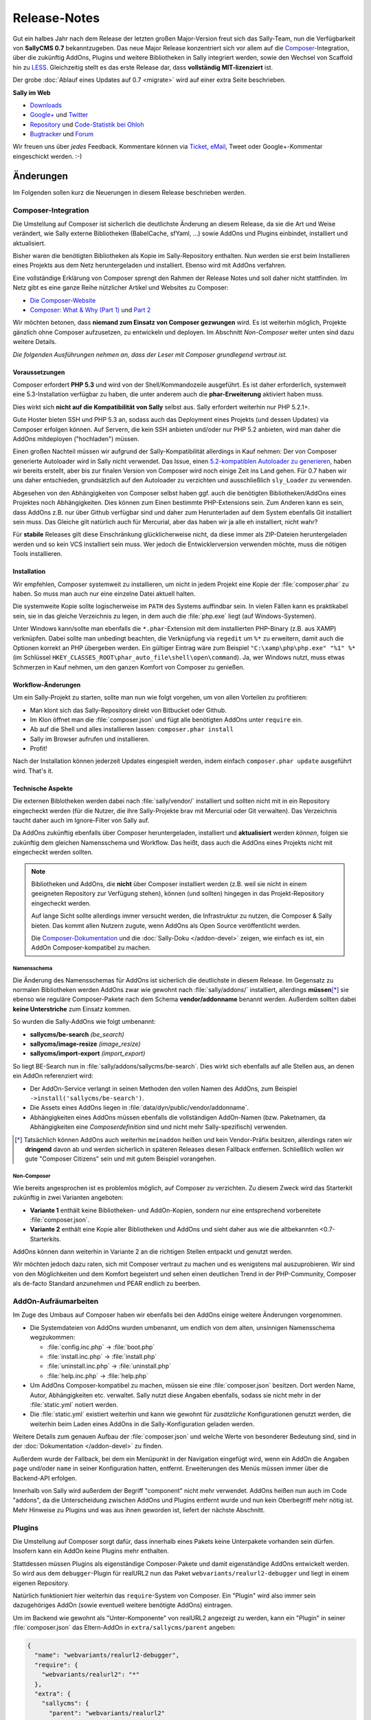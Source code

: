 Release-Notes
=============

.. centered:: -- Composer, LESS is more & no more GPL --

Gut ein halbes Jahr nach dem Release der letzten großen Major-Version freut sich
das Sally-Team, nun die Verfügbarkeit von **SallyCMS 0.7** bekanntzugeben. Das
neue Major Release konzentriert sich vor allem auf die
`Composer <https://getcomposer.org>`_-Integration, über die zukünftig AddOns,
Plugins und weitere Bibliotheken in Sally integriert werden, sowie den Wechsel
von Scaffold hin zu `LESS <http://lesscss.org/>`_. Gleichzeitig stellt es das
erste Release dar, dass **vollständig MIT-lizenziert** ist.

Der grobe :doc:`Ablauf eines Updates auf 0.7 <migrate>` wird auf einer extra
Seite beschrieben.

**Sally im Web**

* `Downloads <https://projects.webvariants.de/projects/sallycms/files>`_
* `Google+ <https://plus.google.com/b/114660281857431220675/>`_ und
  `Twitter <https://twitter.com/#!/webvariants>`_
* `Repository <https://bitbucket.org/SallyCMS/0.7/>`_ und
  `Code-Statistik bei Ohloh <http://www.ohloh.net/p/sallycms>`_
* `Bugtracker <https://projects.webvariants.de/projects/sallycms/issues/>`_ und
  `Forum <https://projects.webvariants.de/projects/sallycms/boards/>`_

Wir freuen uns über *jedes* Feedback. Kommentare können via Ticket_, eMail_,
Tweet oder Google+-Kommentar eingeschickt werden. :-)

.. _Ticket: https://projects.webvariants.de/projects/sallycms/issues
.. _eMail:  info@sallycms.de

Änderungen
----------

Im Folgenden sollen kurz die Neuerungen in diesem Release beschrieben werden.

Composer-Integration
""""""""""""""""""""

Die Umstellung auf Composer ist sicherlich die deutlichste Änderung an diesem
Release, da sie die Art und Weise verändert, wie Sally externe Bibliotheken
(BabelCache, sfYaml, ...) sowie AddOns und Plugins einbindet, installiert und
aktualisiert.

Bisher waren die benötigten Bibliotheken als Kopie im Sally-Repository
enthalten. Nun werden sie erst beim Installieren eines Projekts aus dem Netz
heruntergeladen und installiert. Ebenso wird mit AddOns verfahren.

Eine vollständige Erklärung von Composer sprengt den Rahmen der Release Notes
und soll daher nicht stattfinden. Im Netz gibt es eine ganze Reihe nützlicher
Artikel und Websites zu Composer:

* `Die Composer-Website <http://getcomposer.org/>`_
* `Composer: What & Why (Part 1) <http://nelm.io/blog/2011/12/composer-part-1-what-why/>`_
  und `Part 2 <http://nelm.io/blog/2011/12/composer-part-2-impact/>`_

Wir möchten betonen, dass **niemand zum Einsatz von Composer gezwungen** wird.
Es ist weiterhin möglich, Projekte gänzlich ohne Composer aufzusetzen, zu
entwickeln und deployen. Im Abschnitt *Non-Composer* weiter unten sind dazu
weitere Details.

*Die folgenden Ausführungen nehmen an, dass der Leser mit Composer grundlegend
vertraut ist.*

Voraussetzungen
^^^^^^^^^^^^^^^

Composer erfordert **PHP 5.3** und wird von der Shell/Kommandozeile ausgeführt.
Es ist daher erforderlich, systemweit eine 5.3-Installation verfügbar zu haben,
die unter anderem auch die **phar-Erweiterung** aktiviert haben muss.

Dies wirkt sich **nicht auf die Kompatibilität von Sally** selbst aus. Sally
erfordert weiterhin nur PHP 5.2.1+.

Gute Hoster bieten SSH und PHP 5.3 an, sodass auch das Deployment eines Projekts
(und dessen Updates) via Composer erfolgen können. Auf Servern, die kein SSH
anbieten und/oder nur PHP 5.2 anbieten, wird man daher die AddOns mitdeployen
("hochladen") müssen.

Einen großen Nachteil müssen wir aufgrund der Sally-Kompatibilität allerdings in
Kauf nehmen: Der von Composer generierte Autoloader wird in Sally nicht
verwendet. Das Issue, einen `5.2-kompatiblen Autoloader zu generieren <https://github.com/composer/composer/issues/612>`_,
haben wir bereits erstellt, aber bis zur finalen Version von Composer wird noch
einige Zeit ins Land gehen. Für 0.7 haben wir uns daher entschieden,
grundsätzlich auf den Autoloader zu verzichten und ausschließlich ``sly_Loader``
zu verwenden.

Abgesehen von den Abhängigkeiten von Composer selbst haben ggf. auch die
benötigten Bibliotheken/AddOns eines Projektes noch Abhängigkeiten. Dies können
zum Einen bestimmte PHP-Extensions sein. Zum Anderen kann es sein, dass AddOns
z.B. nur über Github verfügbar sind und daher zum Herunterladen auf dem System
ebenfalls Git installiert sein muss. Das Gleiche gilt natürlich auch für
Mercurial, aber das haben wir ja alle eh installiert, nicht wahr?

Für **stabile** Releases gilt diese Einschränkung glücklicherweise nicht, da
diese immer als ZIP-Dateien heruntergeladen werden und so kein VCS installiert
sein muss. Wer jedoch die Entwicklerversion verwenden möchte, muss die nötigen
Tools installieren.

Installation
^^^^^^^^^^^^

Wir empfehlen, Composer systemweit zu installieren, um nicht in jedem Projekt
eine Kopie der :file:`composer.phar` zu haben. So muss man auch nur eine
einzelne Datei aktuell halten.

Die systemweite Kopie sollte logischerweise im ``PATH`` des Systems auffindbar
sein. In vielen Fällen kann es praktikabel sein, sie in das gleiche Verzeichnis
zu legen, in dem auch die :file:`php.exe` liegt (auf Windows-Systemen).

Unter Windows kann/sollte man ebenfalls die ``*.phar``-Extension mit dem
installierten PHP-Binary (z.B. aus XAMP) verknüpfen. Dabei sollte man unbedingt
beachten, die Verknüpfung via ``regedit`` um ``%*`` zu erweitern, damit auch
die Optionen korrekt an PHP übergeben werden. Ein gültiger Eintrag wäre zum
Beispiel ``"C:\xamp\php\php.exe" "%1" %*`` (im Schlüssel
``HKEY_CLASSES_ROOT\phar_auto_file\shell\open\command``). Ja, wer Windows nutzt,
muss etwas Schmerzen in Kauf nehmen, um den ganzen Komfort von Composer zu
genießen.

Workflow-Änderungen
^^^^^^^^^^^^^^^^^^^

Um ein Sally-Projekt zu starten, sollte man nun wie folgt vorgehen, um von allen
Vorteilen zu profitieren:

- Man klont sich das Sally-Repository direkt von Bitbucket oder Github.
- Im Klon öffnet man die :file:`composer.json` und fügt alle benötigten AddOns
  unter ``require`` ein.
- Ab auf die Shell und alles installieren lassen: ``composer.phar install``
- Sally im Browser aufrufen und installieren.
- Profit!

Nach der Installation können jederzeit Updates eingespielt werden, indem einfach
``composer.phar update`` ausgeführt wird. That's it.

Technische Aspekte
^^^^^^^^^^^^^^^^^^

Die externen Biblotheken werden dabei nach :file:`sally/vendor/` installiert und
sollten nicht mit in ein Repository eingecheckt werden (für die Nutzer, die ihre
Sally-Projekte brav mit Mercurial oder Git verwalten). Das Verzeichnis taucht
daher auch im Ignore-Filter von Sally auf.

Da AddOns zukünftig ebenfalls über Composer heruntergeladen, installiert und
**aktualisiert** werden *können*, folgen sie zukünftig dem gleichen Namensschema
und Workflow. Das heißt, dass auch die AddOns eines Projekts nicht mit
eingecheckt werden sollten.

.. note::

  Bibliotheken und AddOns, die **nicht** über Composer installiert werden (z.B.
  weil sie nicht in einem geeigneten Repository zur Verfügung stehen), können
  (und sollten) hingegen in das Projekt-Repository eingecheckt werden.

  Auf lange Sicht sollte allerdings immer versucht werden, die Infrastruktur zu
  nutzen, die Composer & Sally bieten. Das kommt allen Nutzern zugute, wenn
  AddOns als Open Source veröffentlicht werden.

  Die `Composer-Dokumentation <http://getcomposer.org/doc/02-libraries.md>`_ und
  die :doc:`Sally-Doku </addon-devel>` zeigen, wie einfach es ist, ein AddOn
  Composer-kompatibel zu machen.

Namensschema
~~~~~~~~~~~~

Die Änderung des Namensschemas für AddOns ist sicherlich die deutlichste in
diesem Release. Im Gegensatz zu normalen Bibliotheken werden AddOns zwar wie
gewohnt nach :file:`sally/addons/` installiert, allerdings **müssen**\ [*]_
sie ebenso wie reguläre Composer-Pakete nach dem Schema **vendor/addonname**
benannt werden. Außerdem sollten dabei **keine Unterstriche** zum Einsatz
kommen.

So wurden die Sally-AddOns wie folgt umbenannt:

* **sallycms/be-search** *(be_search)*
* **sallycms/image-resize** *(image_resize)*
* **sallycms/import-export** *(import_export)*

So liegt BE-Search nun in :file:`sally/addons/sallycms/be-search`. Dies wirkt
sich ebenfalls auf alle Stellen aus, an denen ein AddOn referenziert wird:

* Der AddOn-Service verlangt in seinen Methoden den vollen Namen des AddOns,
  zum Beispiel ``->install('sallycms/be-search')``.
* Die Assets eines AddOns liegen in :file:`data/dyn/public/vendor/addonname`.
* Abhängigkeiten eines AddOns müssen ebenfalls die vollständigen AddOn-Namen
  (bzw. Paketnamen, da Abhängigkeiten eine *Composerdefinition* sind und nicht
  mehr Sally-spezifisch) verwenden.

.. [*] Tatsächlich können AddOns auch weiterhin ``meinaddon`` heißen und kein
       Vendor-Präfix besitzen, allerdings raten wir **dringend** davon ab und
       werden sicherlich in späteren Releases diesen Fallback entfernen.
       Schließlich wollen wir gute "Composer Citizens" sein und mit gutem
       Beispiel vorangehen.

Non-Composer
~~~~~~~~~~~~

Wie bereits angesprochen ist es problemlos möglich, auf Composer zu verzichten.
Zu diesem Zweck wird das Starterkit zukünftig in zwei Varianten angeboten:

* **Variante 1** enthält keine Bibliotheken- und AddOn-Kopien, sondern nur eine
  entsprechend vorbereitete :file:`composer.json`.
* **Variante 2** enthält eine Kopie aller Bibliotheken und AddOns und sieht
  daher aus wie die altbekannten <0.7-Starterkits.

AddOns können dann weiterhin in Variante 2 an die richtigen Stellen entpackt und
genutzt werden.

Wir möchten jedoch dazu raten, sich mit Composer vertraut zu machen und es
wenigstens mal auszuprobieren. Wir sind von den Möglichkeiten und dem Komfort
begeistert und sehen einen deutlichen Trend in der PHP-Community, Composer als
de-facto Standard anzunehmen und PEAR endlich zu beerben.

AddOn-Aufräumarbeiten
"""""""""""""""""""""

Im Zuge des Umbaus auf Composer haben wir ebenfalls bei den AddOns einige
weitere Änderungen vorgenommen.

* Die Systemdateien von AddOns wurden umbenannt, um endlich von dem alten,
  unsinnigen Namensschema wegzukommen:

  * :file:`config.inc.php` → :file:`boot.php`
  * :file:`install.inc.php` → :file:`install.php`
  * :file:`uninstall.inc.php` → :file:`uninstall.php`
  * :file:`help.inc.php` → :file:`help.php`

* Um AddOns Composer-kompatibel zu machen, müssen sie eine :file:`composer.json`
  besitzen. Dort werden Name, Autor, Abhängigkeiten etc. verwaltet. Sally nutzt
  diese Angaben ebenfalls, sodass sie nicht mehr in der :file:`static.yml`
  notiert werden.
* Die :file:`static.yml` existiert weiterhin und kann wie gewohnt für
  *zusätzliche* Konfigurationen genutzt werden, die weiterhin beim Laden eines
  AddOns in die Sally-Konfiguration geladen werden.

Weitere Details zum genauen Aufbau der :file:`composer.json` und welche Werte
von besonderer Bedeutung sind, sind in der :doc:`Dokumentation </addon-devel>`
zu finden.

Außerdem wurde der Fallback, bei dem ein Menüpunkt in der Navigation eingefügt
wird, wenn ein AddOn die Angaben ``page`` und/oder ``name`` in seiner
Konfiguration hatten, entfernt. Erweiterungen des Menüs müssen immer über die
Backend-API erfolgen.

Innerhalb von Sally wird außerdem der Begriff "component" nicht mehr verwendet.
AddOns heißen nun auch im Code "addons", da die Unterscheidung zwischen AddOns
und Plugins entfernt wurde und nun kein Oberbegriff mehr nötig ist. Mehr
Hinweise zu Plugins und was aus ihnen geworden ist, liefert der nächste
Abschnitt.

Plugins
"""""""

Die Umstellung auf Composer sorgt dafür, dass innerhalb eines Pakets keine
Unterpakete vorhanden sein dürfen. Insofern kann ein AddOn keine Plugins mehr
enthalten.

Stattdessen müssen Plugins als eigenständige Composer-Pakete und damit
eigenständige AddOns entwickelt werden. So wird aus dem ``debugger``-Plugin für
realURL2 nun das Paket ``webvariants/realurl2-debugger`` und liegt in einem
eigenen Repository.

Natürlich funktioniert hier weiterhin das ``require``-System von Composer. Ein
"Plugin" wird also immer sein dazugehöriges AddOn (sowie eventuell weitere
benötigte AddOns) eintragen.

Um im Backend wie gewohnt als "Unter-Komponente" von realURL2 angezeigt zu
werden, kann ein "Plugin" in seiner :file:`composer.json` das Eltern-AddOn in
``extra/sallycms/parent`` angeben:

.. sourcecode:: javascript

  {
    "name": "webvariants/realurl2-debugger",
    "require": {
      "webvariants/realurl2": "*"
    },
    "extra": {
      "sallycms": {
        "parent": "webvariants/realurl2"
      }
    }
  }

.. note::

  Diese Angabe wirkt sich **ausschließlich auf die Anzeige** im Backend aus. Sie
  erzeugt keine Abhängigkeit zum Eltern-AddOn!

Der Begriff "Plugin" ist für Sally damit nicht mehr definiert. An den
betroffenen Stellen im Backend wird stattdessen im Code von ``sub-addon`` bzw.
``child`` gesprochen.

Ein großer Vorteil dieser Umstellung ist, dass "Plugins" nun nicht mehr im
Original-Repository eines AddOns auftauchen müssen. So kann es "Plugins" für
beliebige AddOns geben, ohne dass der Original-Autor sie in seine Quellen
übernehmen muss.

LESS statt Scaffold
"""""""""""""""""""

Ein Sorgenkind in Sally war schon lange das integrierte Scaffold. Die Bibliothek
wird nicht weiterentwickelt und ist ein Gestrüpp aus Patches. Außerdem ist es
umständlich, Scaffold als API und nicht als Proxy-Script zu verwenden.

Aus diesem Grund steigt Sally auf `LESS <http://lesscss.org/>`_ (genauer gesagt
auf `lessphp <https://github.com/leafo/lessphp>`_) um. Damit haben wir eine
stabile, einfach zu nutzende Bibliothek, die genau das macht, was sie soll.

Die Umstellung erfordert, dass LESS-Dateien auch wirklich :file:`.less` genannt
werden, andernfalls würde lessphp Includes und dergleichen nicht verarbeiten.
Netterweise ermöglicht das jedem ordentlichen Editor (\*hust\*,
`Sublime <http://www.sublimetext.com/>`_, \*hust\*) ein sauberes
Syntax-Highlighting.

Da lessphp selbst keine Mixins vordefiniert, bringt Sally ein zusätzliches
`Paket <https://bitbucket.org/SallyCMS/less-mixins>`_ mit, in dem eine ganze
Reihe Mixins bereitstehen. Diese können einfach über ``@import 'mixins.less';``
eingebunden und genutzt werden.

Wer weiterhin Scaffold nutzen muss/möchte (vor allem für bestehende Projekte,
die migriert werden, könnte dies von Bedeutung sein), kann über das
`webvariants/scaffold-AddOn <https://bitbucket.org/webvariants/scaffold>`_
das alte Verhalten in 0.7 nutzen. Scaffold wird weiterhin ausschließlich auf
:file:`.css`-Dateien angewandt, sodass parallel LESS und Scaffold zum Einsatz
kommen können.

Frontend-Nutzung
""""""""""""""""

Es hat sich gezeigt, dass immer häufiger aus dem Frontend heraus Änderungen am
Inhalt einer Sally-Website vorgenommen werden. Sei es durch gänzlich neue Apps,
durch eigene Frontend-Controller oder schlicht aus Templates heraus. Wir freuen
uns über diesen kreativen Einsatz der verfügbaren API und machen es mit Version
0.7 noch einfacher, sie aus Nicht-Backend-Code heraus zu verwenden.

Ein großes Problem war bisher, dass für viele Operationen (Anlegen von Artikeln,
Hochladen von Dateien in den Medienpool etc.) ein Nutzerkontext benötigt wurde.
Schließlich muss an jedem Artikel der ``createuser`` und ``updateuser`` gesetzt
werden. Da im Frontend jedoch standardmäßig niemand eingeloggt ist (und es in
den meisten Fällen nicht einmal eine aktive Session gibt), gibt es hier häufig
Probleme. Die Probleme gingen so weit, dass man für bestimmte Service-Methoden
einen aktuellen Nutzer vortäuschen und in der Session eine Nutzer-ID ablegen
musste.

In Sally 0.7 ist es daher möglich, bei allen relevanten Service-Methoden einen
Nutzer explizit anzugeben. So könnte man aus dem Frontend heraus einen Artikel
wie folgt anlegen:

.. sourcecode:: php

  <?
  $user    = sly_Util_User::findByLogin('dummyuser');
  $service = sly_Service_Factory::getArticleService();

  $service->add(0, 'Hallo Welt!', true, -1, $user);

Damit wird der Nutzer **dummyuser** (den man im Backend anlegen muss und im
Idealfall mit keinerlei Rechten ausstatten sollte) als Autor des Artikels
verwendet. Somit entfällt das lästige Arbeiten mit
``sly_Util_Session::set('UID', ...)`` und man muss sich keine Sorgen mehr über
aus Versehen geöffnete Sessions und eingeloggte Nutzer machen. Obiger Code würde
**keine** Session öffnen und auch keinen Login durchführen!

.. warning::

  Während der Entwicklung sollte man allerdings unbedingt darauf achten, nicht
  aus Versehen im Backend eingeloggt zu sein, während man seinen Frontend-Code
  testet: Wird **kein** Nutzer angegeben, so versucht Sally, den eingeloggten
  Nutzer zu verwenden (so zum Beispiel im Backend). Ist man selbst eingeloggt,
  funktioniert der Code. Kommt später ein echter, nicht eingeloggter, Besucher,
  so explodiert der Code. Zum Testen sollte also unbedingt ein zweiter Browser
  oder ein paralleles Browserprofil zum Einsatz kommen, um solche
  versehentlichen Fehler auszuschließen.

Alle Service-Methoden, die nun einen optionalen Nutzer entgegennehmen, geben
diesen ebenfalls in den Events als weiteren Parameter an. Event-Listener können
so genau ermitteln, welcher Nutzer bei der Operation zum Einsatz kam.

jQuery UI
"""""""""

Sally enthält seit langer Zeit eine Kopie von `jQuery UI <http://jqueryui.org>`_
in der Backend-Anwendung. Da aus unbegründeter Traffic-Sparsamkeit die Module
in einzelne Dateien ausgelagert wurden, war die Pflege immer eine lästige
Aufgabe. Gleichzeitig nutzte Sally nur einen Bruchteil der Bibliothek (für den
Datepicker und den Slider-Input).

Aus diesem Grund wurde jQuery UI nun aus Sally entfernt und durch
`jQuery Tools <http://jquerytools.org/>`_ ersetzt. Das spart mehr als 150 KB
und eine Menge Pflege-Aufwand, da nur eine einzelne Datei in den Assets liegt.

Dies wirkt sich nicht auf die PHP-API der Formular-Elemente aus.

Sollte sich herausstellen, dass jQuery UI im Backend für AddOns praktisch ist,
wird mit Sicherheit jemand ein AddOn schreiben, das die Bibliothek mitbringt.

GPL-Freiheit
""""""""""""

Was ist dazu noch groß zu sagen. Nachdem 0.6 bereits einen großen Schritt in
diese Richtung unternommen hatte, indem die RexVars entfernt wurden, schließt
Sally 0.7 nun den Prozess endgültig ab.

.. centered:: **Sally ist nun vollständig unter MIT-Lizenz verfügbar.**

Die alte :file:`_lizenz.txt` wurde daher entfernt, beim Setup erscheint nun die
(auf Deutsch und Englisch verfügbare) MIT-Lizenz.

Der gesamte Prozess hat uns stolze 33 Monate gekostet (im
`Dezember 2009 <https://bitbucket.org/SallyCMS/0.7/changesets/tip/0>`_ haben
wir geforkt). ;-)

.. _innodb:

InnoDB
""""""

Bisher verwendete Sally MyISAM als Storage unter MySQL, wohingegen viele AddOns
bereits InnoDB (und damit Goodies wie Transaktionen) nutzen. Um Sally zukünftig
ebenfalls mit Transaktionen zu versehen, wechseln wir nun ebenfalls auf InnoDB.

Da Transaktionen automatisch committet werden, wenn eine
nicht-transaktionsfähige Tabelle vewendet wird, *zwingen* wir nun auch AddOns
dazu, InnoDB zu verwenden. Andernfalls können wir zum Beispiel beim Anlegen
eines Artikels nicht sicherstellen, dass die Transaktion, die Sally öffnet,
nicht aus Versehen von einem AddOn unterbrochen wird, das auf das Event
``SLY_ART_ADDED`` lauscht und Datenbank-Queries ausführt.

Zu diesem Zweck scant Sally die :file:`install.sql` und verweigert die
Installation, wenn MyISAM gefunden wird. Gleichzeitig setzt es die
Default-Engine auf InnoDB, sodass ``CREATE TABLE``-Statements ohne
``ENGINE``-Angabe automatisch InnoDB verwenden.

Da es noch durchaus gültige Anwendungsfälle für MyISAM gibt (Volltextsuche und
gute Eignung für Logging-Tabellen), gibt es eine Ausnahme für AddOns: Wenn
ein AddOn explizit den Konfigurationseintrag ``allow_mysiam`` in seiner
:file:`composer.json` gesetzt hat, darf es MyISAM-Tabellen anlegen. Wir haben
diese Hürde eingebaut, versehentliche MyISAM-Tabellen zu vermeiden und den
Entwickler deutlich auf die Konsequenzen hinzuweisen.

*Deutlicher Hinweis auf die Konsequenzen:*
  Man sollte wirklich genau wissen, was man tut und in welchem Kontext man
  Queries auf MyISAM ausführt. Andernfalls kann die Integrität der Datenbank
  leiden.

Flash-Message
"""""""""""""

In einigen Events war es bisher üblich, dass sich die Listener die Erfolgs-
oder Fehlermeldungen als String durchreichen müssen. Ein prominentes Beispiel
dafür ist ``SLY_CACHE_CLEARED``.

Diese Unsinnigkeit verhinderte, dass man eine bestehende Methode wie
``MyAddOn::clearCache()`` als Listener angeben kann, ohne dass die Methode
sinnloserweise ein ``$params``-Array entgegennehmen und davon das ``subject``
zurückgeben muss, obwohl es damit überhaupt nichts anfangen kann und will.

In Sally 0.7 kommt daher nun ein neues Objekt zum Einsatz: Die
**Flash-Message**. Der ``sly_Core`` hält eine für alle nutzbare Instanz bereit,
auf die über ``sly_Core::getFlashMessage()`` zugegriffen werden kann. In diesem
Objekt können über ``->addInfo()`` und ``->addWarning()`` (und noch einige
andere Helfer) Meldungen für das Backend hinterlegt werden.

Dies erlaubt es, in den betroffenen Events den Rückgabewert für einen echten
*Ergebniswert* zu verwenden, anstatt ihn für eine UI-Meldung zu missbrauchen.
Vorbei sind die Zeiten, in denen API-Methoden ein Array aus ``msg`` und
``error`` zurückgeben.

Das Objekt wird in der Nutzersession abgelegt, sodass Meldungen auch Redirects
überleben. So kann man ein abgeschicktes Formular (POST-Request) auswerten, ein
Event feuern, dabei in der Flash-Message die Meldungen sammeln, zur Übersicht
weiterleiten (GET-Request) und dann erst die Meldungen anzeigen. So kann man
doppelt abgeschickte Formulare effektiv vermeiden und teils auch den Controller
übersichtlicher gestalten.

Meldungen bleiben solange im Flash-Message-Objekt, bis sie gerendert wurden. Zum
Rendern steht ``sly_Helper_Message::renderFlashMessage()`` zur Verfügung.

Passwort-Hashing
""""""""""""""""

Sally verwendete seit einiger Zeit SHA-1-Hashes, die 1.000mal iteriert und mit
einem nutzerspezifischen Salt (dem ``createdate``) versehen. Dies war vor
einigen Jahren noch sicher, heute jedoch im Angesicht von Clouds und
GPU-Clustern nicht mehr state-of-the-art.

Aus diesem Grund haben wir uns entschieden, das Hashing-Verfahren zu verbessern
und jeweils die Technik zu nutzen, die auf einem Host verfügbar ist. Ab PHP 5.3
steht die optimale Variante (bcrypt) immer zur Verfügung. Ist bcrypt nicht
verfügbar, wird PBKDF2 ausprobiert. Steht dieser Algorithmus ebenso nicht zur
Verfügung (wenn die ``hash``-Erweiterung fehlt), wird auf SHA-1 zurückgegriffen.

Diese Änderung führt zu einer deutlich verbesserten Sicherheit der Hashes, da
auch die Salts nun Zufallsstrings und kein erratbarer Werte mehr darstellen.

Sie führt allerdings auch dazu, dass ein Datenbank-Dump (mit enthaltenen
Nutzerkonten) potentiell auf einem anderen Server nicht nutzbar ist: Wurde auf
dem Quellsystem PHP 5.3 verwendet, enthält die Datenbank bcrypt-Hashes. Ist dies
auf dem Zielsystem nicht verfügbar, ist kein Login möglich.

Gleichzeitig werden Hashes immer auf das beste mögliche Verfahren upgegradet.
Wird also auf einem PHP 5.3-System ein Dump eingespielt, der SHA-1-Passwörter
enthält, werden diese beim Login der Benutzer (dem einzigen Zeitpunkt, zu dem
das Passwort im Klartext bekannt ist) automatisch neu berechnet und durch
bessere Hashes ersetzt.

Änderungen seit dem RC1
-----------------------

RC 2
""""

* In den meisten Service-Methoden (``sly_Service_Article->add()``, ``->edit()``
  etc.) kam ein weiterer, optionaler Parameter ``$user`` hinzu. Über diesen
  kann im Service ein expliziter Nutzerkontext hergestellt werden, sodass auch
  aus dem Frontend heraus, wo niemand eingeloggt ist, Content verwaltet werden
  kann. Damit müssen keine Logins mehr gefälscht und die Session manipuliert
  werden, um diese Methoden aus dem Frontend heraus zu nutzen.
* ``sly_Util_Medium::upload()`` wurde ebenfalls um einen ``$user``-Parameter
  erweitert.
* Innerhalb der Services kommen mehr Transaktionen zum Einsatz, um die
  Konsistenz der Datenbank zu gewährleisten.
* Die Konstrukturen der meisten Services nehmen nun ihre Abhängigkeiten direkt
  entgegen. Die Factory kümmert sich um die korrekte Instanziierung. Wer
  Services von Hand instanziieren möchte, muss nun alle abhängigen Services
  ebenso korrekt zusammensetzen. Diese "Mini Dependency Injection" erlaubt es,
  den Code ausführlicher und v.a. einfacher zu testen.
* Im Formular auf der Systemseite wird nun der Name des Backend-Locales anstatt
  des Locales (de_de) angezeigt.
* Der Parameter ``$default`` wurde von ``sly_ini_get()`` entfernt, da es nicht
  möglich ist, ein konsistentes Verhalten in PHP 5.2 und 5.3+ zu ermöglichen.
* AddOns liegen nun standardmäßig im Mercurial-Ignorefilter.
* ``sly_DB_PDO_Persistence->isTransRunning()`` wurde hinzufügt.
* Alle submittende Buttons eines Formulars (submit, apply, delete) erhalten nun
  die CSS-Klasse ``.sly-form-submit``. Dies behebt u.a. Probleme mit dem
  WYMeditor.
* alle Bugfixes aus dem 0.6-Branch
* weitere kleinere Korrekturen

RC 3
""""

* Die Setup-Prozedur war defekt, sofern auf dem System nicht zufällig ein
  MySQL-Nutzer namens "sally" ohne gesetztes Passwort existierte.

0.7 Final
"""""""""

* Die Konfiguration wurde leicht überarbeitet und ist jetzt mit mehr Unit Tests
  abgedeckt.
* BabelCache wurde auf 1.2.14 aktualisiert.
* Im Setup wird nun nicht mehr die irrelevante Version der mysql-Clientlib
  geprüft, sondern die Serverversion. Außerdem wird dabei PDO genutzt.
* Die Tabellen-API wurde verbessert:

  * ``sly_Table_Column::factory()`` erstellt einfache Objekte
  * ``sly_Table_Column::icon()`` erstellt Tabellenspalten für Icons
  * ``sly_Table_Column::sprite()`` erstellt Tabellenspalten für Sprites
  * Die API von ``sly_Table_Column`` ist nun fluid.

* Innerhalb eines Formulars können nun einzelne Elemente gezielt ersetzt werden.
* Das ``SLY_PROFILE_FORM``-Event wurde hinzugefügt.
* Das ``PAGE_HEADER``-Event enthält nun das betroffenen ``sly_Layout``-Objekt
  als Subject.
* In ``SLY_LAYOUT_NAVI`` wird das Backend-Layout nun als zusätzlicher Parameter
  ``layout`` mitgegeben.
* ``sly_Util::includeTemplate()`` wurde entfernt.
* kleinere Verbesserungen

API-Änderungen
--------------

Im Folgenden werden soweit möglich alle API-Änderungen zwischen dem 0.6- und dem
0.7-Branch beschrieben.

Backend
"""""""

* In allen Sprachdateien wurden Keys mit ``component_`` in ``addon_`` umbenannt.

Assets
^^^^^^

* Alle CSS-Dateien wurden nach LESS portiert und heißen nun ``.less``.
* Der Autocompleter (:file:`assets/js/jquery.autocomplete.min.js`) wurde
  entfernt.
* jQuery UI wurde entfernt.
* jQuery wurde auf v1.8.2 aktualisiert.
* jQuery Tools v1.2.7 wurde hinzugefügt. Die Implementierungen für den
  Datepicker und den Slider wurden neugeschrieben.
* `js-iso8601 <https://github.com/csnover/js-iso8601>`_ wurde hinzugefügt, um
  korrektes Handling der Datumsangaben im neugeschriebenen Datepicker zu
  ermöglichen.
* Es wurde rudimentärer Support für Sprachdateien in JavaScript ergänzt. Das
  Backend nutzt jetzt ``(locale).js``-Dateien, um einige Texte zu übersetzen.

Konfiguration
^^^^^^^^^^^^^

* Es wurde ein Recht für den Zugriff auf die Struktur ergänzt
  (``pages/structure``).
* Die bestehenden ``transitional``-Rechte wurde entfernt und in neue Tokens
  migriert.

Controller
^^^^^^^^^^

* Die AddOn-Hilfeseiten sind nun auch für Nutzer zugänglich, die das Recht
  ``pages/addons`` haben.
* Admins können den Medienpool nutzen, ohne das Recht ``pages/mediapool`` zu
  haben.
* Der AddOn-Controller wurde komplett neu geschrieben.
* Der Content-Controller wurde in großen Teilen neu geschrieben.
* Die aktuelle Medienkategorie-ID wird im Medienpool nun nicht mehr als
  ``rex_file_category``, sondern als ``category`` im Query-String übermittelt.
  Dies betrifft auch den Namen des Session-Keys, in dem die Kategorie hinterlegt
  wird.
* Setup-Prozedur

  * Im Setup wird nun die MIT-Lizenz angezeigt, die in den Sprachdateien
    lokalisiert vorliegt.
  * Die empfohlene PHP-Version wurde auf 5.4 erhöht.
  * Es wird nun nicht mehr die irrelevante Version der mysql-Clientlib
    geprüft, sondern die Serverversion. Außerdem wird dabei PDO genutzt. Es ist
    damit möglich, Sally auf Systemen zu installieren, die weder ``php_mysql``
    noch ``php_mysqli`` aktiviert haben.

* Der Mechanismus, über ``page`` und ``name``-Angaben in der :file:`static.yml`
  einen Menüpunkt anzulegen, wurde entfernt. AddOns müssen immer die PHP-API
  verwenden, um die Navigation zu erweitern.

API
^^^

* ``sly_App_Backend::redirect($page, $params)`` wurde hinzugefügt, um in
  Controllern einfacher zu einer anderen Action via HTTP-Redirect weiterzuleiten.
  Insbesondere beim Einsatz der Flash-Messages, bei der eine Erfolgsmeldung auch
  über einen Redirect hinweg überlebt, wird das praktisch.
* ``sly_Helper_Message::renderFlashMessage($message)`` wurde hinzugefügt, um den
  Inhalt einer Flash-Message zu rendern (sic!).
* ``sly_Helper_Package`` wurde hinzugefügt und bringt bisher nur eine einzige
  Methode mit ``::getSupportPage($package)``.

Core
""""

* BabelCache wurde auf 1.2.14 aktualisiert.

Konfiguration
^^^^^^^^^^^^^

* Die Konfiguration von AddOns wird nun nicht mehr unter ``ADDON`` abgelegt,
  sondern unter ``addons``.
* Da ``/`` in der Sally-Konfiguration von besonderer Bedeutung als Pfadtrenner
  ist, wird der Slash im Namen von AddOns durch ``:`` ersetzt, sodass z.B. der
  ``install``-Key von Image-Resize unter ``addons/sallycms:image-resize/install``
  zu erreichen ist.
* Es ist nun einfacher, eine vom Standard abweichende Verbindung zu einem
  Memcached-Daemon aufzubauen. Dazu kann ``babelcache/memcached`` überschrieben
  und ein andere Tupel aus Host und Port definiert werden.

API
^^^

* **Datenbank**

  * Datenbank-Dumps müssen nun eine Composer-kompatible Versionsangabe erhalten.
    Das bedeutet, dass ``-- Sally Database Dump Version 0.7`` wirklich nur
    Version 0.7.0 meint, nicht aber spätere Bugfix-Releases. Stattdessen muss
    ``-- Sally Database Dump Version 0.7.*`` notiert werden. Das wird vom
    Import/Export-AddOn weiterhin erledigt.
  * ``sly_DB_Importer``

    * größtenteils neu implementiert um Speicherbedarf zu reduzieren
    * ``import()`` gibt nichts mehr zurück, sondern wirft Exceptions im
      Fehlerfall.

  * ``sly_DB_PDO_Persistence->isTransRunning()`` wurde hinzufügt.

* Die Konstante ``SLY_VENDORFOLDER`` wurde hinzugefügt. Sie enthält den
  vollständigen Pfad zum :file:`sally/vendor`-Verzeichnis.
* Der Standardwert für die globalen ``sly_*``-Funktionen zum Zugriff auf die
  Superglobalen wurde von ``''`` (leerer String) zu ``null`` geändert. Hier ist
  zu beachten, dass der Standardwert weiterhin **nicht gecastet** wird, wenn er
  zurückgegeben wird (Casts finden nur statt, wenn der gesuchte Key in den
  Superglobalen gefunden wurde). Dies entspricht dem Verhalten frührerer
  Sally-Versionen.
* Der Parameter ``$default`` wurde von ``sly_ini_get()`` entfernt, da es nicht
  möglich ist, ein konsistentes Verhalten in PHP 5.2 und 5.3+ zu ermöglichen.
* **Models**

  * ``sly_Model_ArticleSlice``

    * ``->setSlice($slice)``, ``->setSlot($slot)``, ``->setArticle($article)``
      und ``->setRevision($rev)`` wurden hinzugefügt.

  * ``sly_Model_ArticleSlice``, ``sly_Model_Slice`` sowie ``sly_Model_ISlice``:

    * ``->setSlice($slice)``, ``->setSlot($slot)``, ``->setArticle($article)``
      und ``->setRevision($rev)`` wurden hinzugefügt.
    * ``->addValue()`` wurde in ``->setValue()`` umbenannt.
    * ``getValue()`` kann nun optional als zweiten Parameter einen ``$default``
      entgegennehmen.
    * ``->flushValues()`` wurde entfernt.

  * ``sly_Model_SliceValue`` wurde entfernt.
  * ``sly_Model_User``

    * ``->getAllowedCategories()`` wurde entfernt, da seit 0.6 defekt.
    * ``->getAllowedMediaCategories()`` wurde entfernt, da seit 0.6 defekt.
    * ``->getAllowedModules()`` wurde entfernt, da seit 0.6 defekt.
    * ``->hasStructureRight()`` wurde entfernt.

  * Innerhalb von Models können nun die Typen ``date`` und ``datetime`` für die
    Attribute in ``$_attributes`` verwendet werden, um transparent die
    UNIX-Timestamp auf PHP-Seite in ``DATETIME`` für die Datenbank umzuwandeln.
  * Alle Setter für Datumsangaben (``->setCreateDate()`` et al.) können nun
    entweder mit einem UNIX-Timestamp als ``int`` oder einem String der Form
    ``'YYYY-MM-DD HH:MM:SS'`` aufgerufen werden.
  * ``->setUpdateColumns()`` und ``->setCreateColumns()`` können auch mit dem
    Loginnamen eines Nutzers als String aufgerufen werden.

* **AddOnsystem**

  * Die bestehenden Services wurden durch die folgenden neuen ersetzt:

    * ``sly_Service_Package`` sieht nur Composer-Pakete und kümmert sich darum,
      deren :file:`composer.json` auszuwerten.
    * ``sly_Service_AddOn`` dient dem Zugriff auf AddOn-Eigenschaften sowie
      deren Konfiguration. Hier finden sich weiterhin Methoden wie
      ``->isInstalled()``, ``->getAuthor()`` etc.
    * ``sly_Service_AddOn_Manager`` implementiert die Statusübergänge von
      AddOns. Hier sind ``->install()``, ``->activate()`` etc. implementiert.

  * Der Package-Service kann in der Service-Factory für zwei verschiedene
    Verzeichnisse abgerufen werden:

    * ``::getAddOnPackageService()`` liefert einen Package-Service, der
      :file:`sally/addons/` liest.
    * ``::getVendorPackageService()`` liefert einen Package-Service, der
      :file:`sally/vendor/` liest.

  * AddOns müssen nun immer über ihren vollen Namen innerhalb der Services
    referenziert werden. Es heißt also ``->isInstalled('sallycms/be-search')``.

* **Services**

  * Da neben YAML-Dateien für die Konfiguration nun auch JSON-Dateien (von
    Composer) eingelesen werden müssen, wurde ein ``sly_Util_JSON`` ergänzt.
    Dieses Utility basiert nun ebenso wie ``sly_Util_YAML`` auf den File-Services:
    Die Logik, Dateien einzulesen, zu parsen und ihren geparsten Inhalt so lange
    zu cachen, bis die Originaldatei sich ändert, ist nun in
    ``sly_Service_File_Base`` implementiert.
  * Die Services wurden um neue Komfort-Methoden ergänzt. Grundsätzlich wurden
    Methoden nach dem Schema ``deleteBy[Modelname]`` ergänzt:

    * Allen Id-Model-Services (Artikel, Kategorien, Medien, Benutzer, ...) steht
      nun eine ``->deleteById($id)``-Methode zur Verfügung.
    * ``sly_Service_Article->deleteByArticle($article)`` wurde ergänzt.
    * ``sly_Service_ArticleSlice->deleteByArticleSlice($slice)`` wurde ergänzt.
    * ``sly_Service_Category->deleteByCategory($cat)`` wurde ergänzt.
    * ``sly_Service_Language->deleteByLanguage($language)`` wurde ergänzt.
    * ``sly_Service_MediaCategory->deleteByCategory($cat)`` wurde ergänzt.
    * ``sly_Service_Medium->deleteByMedium($medium)`` wurde ergänzt.
    * ``sly_Service_Slice->deleteBySlice($slice)`` wurde ergänzt.
    * ``sly_Service_User->deleteByUser($user)`` wurde ergänzt.
    * ``->delete()`` wurde bei den folgenden Services in ``->deleteById()``
      umbenannt (``->delete()`` ist nun wieder die geerbte Implementierung vom
      Base-Service):

      * ``sly_Service_Article``
      * ``sly_Service_Category``
      * ``sly_Service_MediaCategory``
      * ``sly_Service_Medium``

    * Folgende Service-Methoden wurden um einen weiteren Parameter,
      ``sly_Model_User $user = null`` erweitert, um bei einem Aufruf aus dem
      Frontend heraus einen expliziten Nutzerkontext zu ermöglichen:

      * ``sly_Service_Article``:
        ``add()``, ``changeStatus()``, ``convertToStartArticle()``, ``copy()``, ``copyContent()``, ``edit()``, ``move()``, ``setType()``
      * ``sly_Service_ArticleSlice->move()``
      * ``sly_Service_Category``: ``add()``, ``changeStatus()``, ``edit()``, ``move()``
      * ``sly_Service_MediaCategory``: ``add()``, ``update()``
      * ``sly_Service_Medium``: ``add()``, ``update()``
      * ``sly_Service_User``: ``add()``, ``create()``, ``save()``

  * ``sly_Service_ArticleSlice->findByArticleClangSlot()`` wurde ergänzt.
  * ``sly_Service_ArticleSlice->add()`` wurde ergänzt.
  * Der Parameter ``$clang`` wurde von ``sly_Service_ArticleSlice->move()``
    entfernt.
  * ``sly_Service_ArticleSlice->processScaffold()`` wurde durch
    ``->processLessCSS()`` ersetzt.
  * ``sly_Service_User->setCurrentUser($user)`` wurde ergänzt.
  * Die Konstrukturen der meisten Services nehmen nun ihre Abhängigkeiten direkt
    entgegen. Die Factory kümmert sich um die korrekte Instanziierung. Wer
    Services von Hand instanziieren möchte, muss nun alle abhängigen Services
    ebenso korrekt zusammensetzen. Diese "Mini Dependency Injection" erlaubt es,
    den Code ausführlicher und v.a. einfacher zu testen.
  * Innerhalb der Services kommen mehr Transaktionen zum Einsatz, um die
    Konsistenz der Datenbank zu gewährleisten.

* **Utilities**

  * ``sly_Util_AddOn`` wurde ergänzt und bringt eine ganze Reihe Komfort-Methoden
    mit:

    * ``::isInstalled($addon)``
    * ``::isAvailable($addon)``
    * ``::assetBaseUri($addon)``
    * ``::publicDirectory($addon)``
    * ...

  * ``sly_Util_Article::findNotFoundArticle()`` wurde ergänzt.
  * ``sly_Util_Composer`` wurde ergänzt und kümmert sich darum, die
    :file:`composer.json`-Dateien einzulesen und auszuwerten.
  * ``sly_Util_FlashMessage`` wurde ergänzt.
  * ``sly_Util_Password`` wurde neu implementiert, um die verbesserten Hashes zu
    nutzen. Das Interface ist prinzipiell gleich geblieben.
  * ``sly_Util_User::getPasswordHash()`` wurde entfernt.
  * ``sly_Util_Versions::isCompatible()`` wurde ergänzt und führt einen
    Versionscheck analog zu Composer durch.
  * ``sly_Util_Medium::upload()`` wurde um einen optionalen ``$user``-Parameter
    erweitert.
  * ``sly_Util_Template::renderAsString()`` wurde hinzugefügt.

* **Tabellen**

  * ``sly_Table_Column::factory()`` erstellt einfache Objekte
  * ``sly_Table_Column::icon()`` erstellt Tabellenspalten für Icons
  * ``sly_Table_Column::sprite()`` erstellt Tabellenspalten für Sprites
  * Die API von ``sly_Table_Column`` ist nun fluid.

* Der alte Dateisystem-Cache (``BabelCache_Filesystem``) ist nicht mehr im
  Backend verfügbar, da er nie sinnvoller ist als der
  ``BabelCache_Filesystem_Plain``. Dieser wird nun im Backend als "Filesystem"
  bezeichnet.
* ``sly_Core::getFlashMessage()`` wurde ergänzt.
* ``sly_cookie()`` wurde analog zu ``sly_get()`` etc. hinzugefügt.
* ``sly_Form->replaceElement()`` wurde hinzugefügt, um einzelne Elemente in
  Formularen zu ersetzen.
* ``sly_Util::includeTemplate()`` wurde entfernt.

Frontend
""""""""

* ``sly_Util_Navigation`` wurde aus dem Core in die Frontend-App verlagert.

Events
""""""

* ``ADDONS_INCLUDED`` wurde in ``SLY_ADDONS_LOADED`` umbenannt.
* ``SLY_CACHE_CLEARED`` ist nun ein **notify-Event**. Eventuelle Erfolgs- oder
  Fehlermeldungen müssen in der globalen Flash-Message hinterlegt werden, da
  der Rückgabewert der Listener nun nicht mehr von Relevanz ist.
* ``SLY_DB_IMPORTER_BEFORE`` ist nun ein **notify-Event** und erhält den
  Dump nicht als als ``dump``, sondern als Subject. Ebenso wurde mit
  ``SLY_DB_IMPORTER_AFTER`` verfahren.
* ``CLANG_UPDATED`` wurde ergänzt und wird nach dem Speichern einer Sprache
  ausgeführt.
* ``CLANG_ADDED`` erhält nun nicht mehr einen leeren String, sondern die neue
  Sprache als Subject übergeben. Meldungen müssen über die Flash-Message
  ausgegeben werden. Dies gilt ebenso für ``CLANG_DELETED``.
* Die folgenden Events wurden um einen ``user``-Parameter erweitert, der den
  Nutzer enthält, mit dem eine Aktion ausgeführt wurde. Insbesondere wenn ein
  Event im Frontend gefeuert wurde, ist dies relevant, damit Listener wissen,
  welcher Nutzer relevant ist:

  * ``SLY_ART_ADDED``
  * ``SLY_ART_CONTENT_COPIED``
  * ``SLY_ART_COPIED``
  * ``SLY_ART_MOVED``
  * ``SLY_ART_STATUS``
  * ``SLY_ART_TO_STARTPAGE``
  * ``SLY_ART_TYPE``
  * ``SLY_ART_UPDATED``
  * ``SLY_CAT_ADDED``
  * ``SLY_CAT_MOVED``
  * ``SLY_CAT_STATUS``
  * ``SLY_CAT_UPDATED``
  * ``SLY_MEDIA_ADDED``
  * ``SLY_MEDIA_UPDATED``
  * ``SLY_MEDIACAT_ADDED``
  * ``SLY_MEDIACAT_UPDATED``
  * ``SLY_SLICE_MOVED``
  * ``SLY_USER_ADDED``
  * ``SLY_USER_UPDATED``

* Events können in bestimmten Fällen die eigentliche Aktion, wegen der sie
  ausgeführt wurden, abbrechen, indem aus einem Listener heraus eine Exception
  geworfen wird. Hierbei ist unbedingt zu beachten, dass dies zwar die
  Sally-Transaktion rückgängig gemacht, in der auch alle Listener ausgeführt
  werden, es aber trotzdem sein kann, dass ein anderer Listener (also ein
  anderes AddOn) nicht problemlos damit zurecht kommt, dass die Transaktion
  abgebrochen wird! Für alle nicht genannten Events gilt, dass sie entweder
  nicht im Kontext einer Transaktion oder **nach** der Transkation ausgeführt
  werden. Die betroffenen Events sind:

  * ``CLANG_DELETED``
  * ``SLY_ART_ADDED``
  * ``SLY_ART_COPIED``
  * ``SLY_ART_MOVED``
  * ``SLY_CAT_ADDED``

* ``SLY_BE_LOGIN`` und ``SLY_BE_LOGOUT`` wurden hinzugefügt. Es sind jeweils
  ``notify``-Events, die den betroffenen Nutzer als Subject mitbringen.
* Das ``SLY_PROFILE_FORM``-Event wurde hinzugefügt.
* Das ``PAGE_HEADER``-Event enthält nun das betroffenen ``sly_Layout``-Objekt
  als Subject.
* In ``SLY_LAYOUT_NAVI`` wird das Backend-Layout nun als zusätzlicher Parameter
  ``layout`` mitgegeben.

Datenbank
"""""""""

* Alle Spalten, die bisher UNIX-Timestamps enthielten, verwenden jetzt den
  nativen Datums-Datentyp des jeweiligen DBMS (z.B. ``DATETIME`` in MySQL).
* Innerhalb von PHP werden weiterhin UNIX-Timestamps verwendet. Die Umwandlung
  findet automatisch im Model-Service für alle Sally-Models transparent statt.
* Alle Sally-Tabellen verwenden InnoDB als Storage-Engine. Dies gilt, sofern
  nicht ausdrücklich anders gewünscht, auch für AddOns. Siehe :ref:`innodb` für
  mehr Informationen.
* Das Feld für den Passwort-Hash von Benutzern heißt nun ``password`` und ist
  128 Zeichen lang, um den neuen, komplexeren Hashes gerecht zu werden.
* Die Tabelle ``sly_slice_value`` wurde entfernt. Slice-Werte werden nun direkt
  am Slice in einer neuen Spalte, ``serialized_values LONGTEXT NOT NULL``,
  gespeichert. Die Daten liegt dort als JSON-kodiertes Array vor.

Im :doc:`migrate` finden sich SQL-Scripts und ein Migrationsscript in PHP, um
bei der Umstellung zu helfen.

